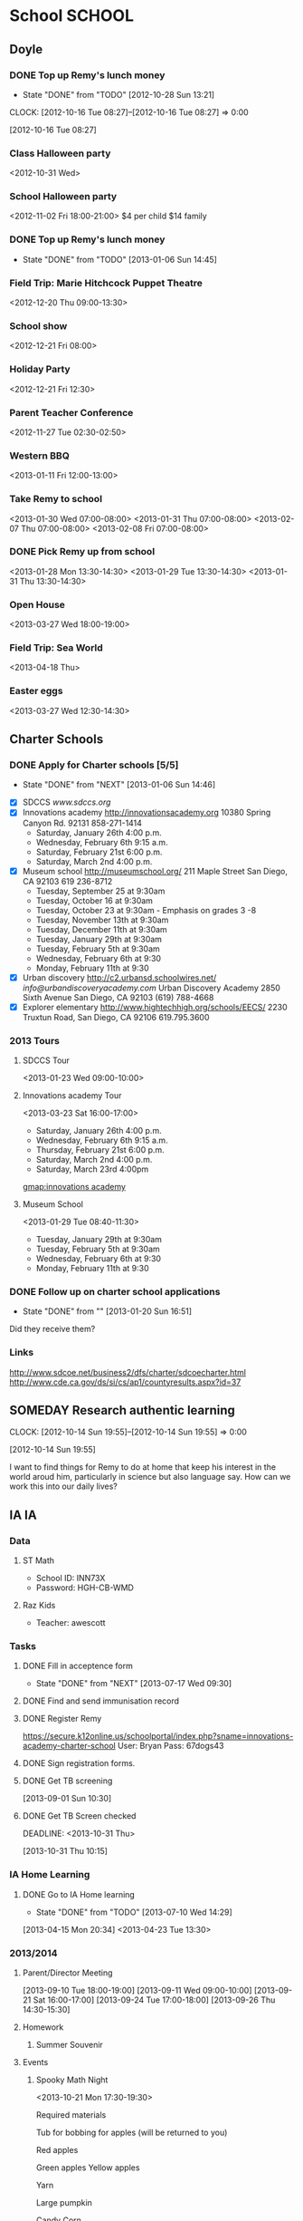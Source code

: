 #+FILETAGS: REMY
* School							     :SCHOOL:
  :PROPERTIES:
  :ID:       5376951d-818b-4264-8149-3abeb4700dc0
  :END:
** Doyle
*** DONE Top up Remy's lunch money
   - State "DONE"       from "TODO"       [2012-10-28 Sun 13:21]
  CLOCK: [2012-10-16 Tue 08:27]--[2012-10-16 Tue 08:27] =>  0:00
   :PROPERTIES:
   :ID:       99954a7b-04ed-4e8e-bafc-d102cbf9220c
   :END:
[2012-10-16 Tue 08:27]
*** Class Halloween party
<2012-10-31 Wed>
*** School Halloween party
<2012-11-02 Fri 18:00-21:00>
$4 per child
$14 family

*** DONE Top up Remy's lunch money
   SCHEDULED: <2013-01-07 Mon>
   - State "DONE"       from "TODO"       [2013-01-06 Sun 14:45]
   :PROPERTIES:
   :ID:       1cba75a7-0dee-40ff-9463-d9ab42b68b65
   :END:

*** Field Trip: Marie Hitchcock Puppet Theatre
    :PROPERTIES:
    :ID:       db72cdaa-bb48-4a81-bb88-369b859c1dab
    :END:
<2012-12-20 Thu 09:00-13:30> 
*** School show
    :PROPERTIES:
    :ID:       cdb68e9a-38d3-4fb5-acec-45f96e9ee7f8
    :END:
<2012-12-21 Fri 08:00>
*** Holiday Party
    :PROPERTIES:
    :ID:       29e13d1d-45db-4a9b-af1e-7ae3bc4a2e66
    :END:
<2012-12-21 Fri 12:30>
*** Parent Teacher Conference
   :PROPERTIES:
   :ID:       143fefd1-1127-4240-a158-a9f5b65d44ae
   :END:
<2012-11-27 Tue 02:30-02:50>

*** Western BBQ
    :PROPERTIES:
    :ID:       90f12533-013d-4b5a-be32-182e6e843610

    :END:
<2013-01-11 Fri 12:00-13:00>
*** Take Remy to school
    :PROPERTIES:
    :ID:       6522e5e4-84df-4e97-8751-714c74121643
    :END:
    :LOGBOOK:
    CLOCK: [2013-02-08 Fri 07:15]--[2013-02-08 Fri 07:45] =>  0:30
    :END:

<2013-01-30 Wed 07:00-08:00>
<2013-01-31 Thu 07:00-08:00>
<2013-02-07 Thu 07:00-08:00>
<2013-02-08 Fri 07:00-08:00>
*** DONE Pick Remy up from school
    :LOGBOOK:
    - State "DONE"       from "NEXT"       [2013-08-30 Fri 21:22]
    CLOCK: [2013-01-29 Tue 13:55]--[2013-01-29 Tue 14:28] =>  0:33
    CLOCK: [2013-01-29 Tue 13:05]--[2013-01-29 Tue 13:30] =>  0:25
    CLOCK: [2013-01-28 Mon 13:20]--[2013-01-28 Mon 14:35] =>  1:15
    :END:
    :PROPERTIES:
    :ID:       ba506832-c08a-450d-9fa8-2bc2d1577e5d
    :END:
<2013-01-28 Mon 13:30-14:30>
<2013-01-29 Tue 13:30-14:30>
<2013-01-31 Thu 13:30-14:30>
*** Open House
<2013-03-27 Wed 18:00-19:00>
*** Field Trip: Sea World
<2013-04-18 Thu>
*** Easter eggs
<2013-03-27 Wed 12:30-14:30>
** Charter Schools 
*** DONE Apply for Charter schools [5/5]
   - State "DONE"       from "NEXT"       [2013-01-06 Sun 14:46]
   :LOGBOOK:
   CLOCK: [2012-12-29 Sat 19:11]--[2012-12-29 Sat 19:41] =>  0:30
   :END:
   :PROPERTIES:
   :ID:       e295b7ee-8125-4d6b-abf8-7087db5d0136
   :END:
- [X] SDCCS
  [[www.sdccs.org]]
- [X] Innovations academy
  [[http://innovationsacademy.org]]
  10380 Spring Canyon Rd. 92131
  858-271-1414
  - Saturday, January 26th 4:00 p.m.
  - Wednesday, February 6th 9:15 a.m.
  - Saturday, February 21st  6:00 p.m.
  - Saturday, March 2nd  4:00 p.m.
- [X] Museum school
  [[http://museumschool.org/]]
  211 Maple Street
  San Diego, CA 92103
  619 236-8712
  - Tuesday, September 25 at 9:30am 
  - Tuesday, October 16 at 9:30am
  - Tuesday, October 23 at 9:30am - Emphasis on grades 3 -8
  - Tuesday, November 13th at 9:30am
  - Tuesday, December 11th at 9:30am
  - Tuesday, January 29th at 9:30am
  - Tuesday, February 5th at 9:30am
  - Wednesday, February 6th at 9:30
  - Monday, February 11th at 9:30
- [X] Urban discovery
  [[http://c2.urbansd.schoolwires.net/]]
  [[info@urbandiscoveryacademy.com]]
  Urban Discovery Academy
  2850 Sixth Avenue
  San Diego, CA 92103
  (619) 788-4668 
- [X] Explorer elementary
  [[http://www.hightechhigh.org/schools/EECS/]]
  2230 Truxtun Road, San Diego, CA 92106
  619.795.3600

*** 2013 Tours
**** SDCCS Tour
     :PROPERTIES:
     :ID:       ab682444-1c7b-4c4e-b75a-dcc969c14b5c
     :END:
<2013-01-23 Wed 09:00-10:00>
**** Innovations academy Tour
     :PROPERTIES:
     :ID:       5fa588e3-29fc-48bb-8d1b-5dddb2976607
     :END:
<2013-03-23 Sat 16:00-17:00>
  - Saturday, January 26th 4:00 p.m.
  - Wednesday, February 6th 9:15 a.m.
  - Thursday, February 21st  6:00 p.m.
  - Saturday, March 2nd  4:00 p.m.
  - Saturday, March 23rd 4:00pm
[[gmap:innovations academy]]

**** Museum School
     :LOGBOOK:
     CLOCK: [2013-01-29 Tue 08:40]--[2013-01-29 Tue 11:15] =>  2:35
     :END:
     :PROPERTIES:
     :ID:       898bf7ad-c041-4b04-b48c-b64bf619757b
     :END:
<2013-01-29 Tue 08:40-11:30>
  - Tuesday, January 29th at 9:30am
  - Tuesday, February 5th at 9:30am
  - Wednesday, February 6th at 9:30
  - Monday, February 11th at 9:30

*** DONE Follow up on charter school applications
    DEADLINE: <2013-01-20 Sun> SCHEDULED: <2013-01-20 Sun>
    - State "DONE"       from ""           [2013-01-20 Sun 16:51]
    :LOGBOOK:
    CLOCK: [2013-01-20 Sun 16:42]--[2013-01-20 Sun 16:51] =>  0:09
    :END:
    :PROPERTIES:
    :ID:       51d155f6-7d15-4863-b25a-e4c56204bf5a
    :END:
Did they receive them?

*** Links
[[http://www.sdcoe.net/business2/dfs/charter/sdcoecharter.html]]
[[http://www.cde.ca.gov/ds/si/cs/ap1/countyresults.aspx?id=37]]

** SOMEDAY Research authentic learning
  CLOCK: [2012-10-14 Sun 19:55]--[2012-10-14 Sun 19:55] =>  0:00
   :PROPERTIES:
   :ID:       c2bd5fae-a0be-4d5b-9bd0-9fb4313fe7b1
   :END:
[2012-10-14 Sun 19:55]

I want to find things for Remy to do at home that keep his interest in the world aroud him, particularly in science but also language say. How can we work this into our daily lives?

** IA 									 :IA:
*** Data
**** ST Math
- School ID: INN73X
- Password: HGH-CB-WMD
**** Raz Kids
- Teacher: awescott
*** Tasks
**** DONE Fill in acceptence form
     SCHEDULED: <2013-07-16 Tue> DEADLINE: <2013-07-17 Wed>
     - State "DONE"       from "NEXT"       [2013-07-17 Wed 09:30]
     :PROPERTIES:
     :ID:       ec4523e1-813e-4f63-8ab2-64823069b3b9
     :END:

**** DONE Find and send immunisation record
     DEADLINE: <2013-08-28 Wed>
     :LOGBOOK:
     - State "DONE"       from "NEXT"       [2013-08-29 Thu 19:10]
     :END:
     :PROPERTIES:
     :ID:       e0c3b00a-52ba-472b-a31d-06068a3a811d
     :END:
**** DONE Register Remy
     DEADLINE: <2013-08-07 Wed>
     :LOGBOOK:
     - State "DONE"       from "TODO"       [2013-08-02 Fri 09:26]
     :END:
     :PROPERTIES:
     :ID:       b6ff5721-6d79-40e4-aa26-fe8377ba9f21
     :END:
https://secure.k12online.us/schoolportal/index.php?sname=innovations-academy-charter-school
User: Bryan
Pass: 67dogs43
**** DONE Sign registration forms.
     DEADLINE: <2013-08-28 Wed>
     :LOGBOOK:
     - State "DONE"       from "NEXT"       [2013-08-25 Sun 08:02]
     :END:
     :PROPERTIES:
     :ID:       1dab75b8-5ecc-4414-86b0-e82df4d9a6b0
     :END:
**** DONE Get TB screening
  SCHEDULED: <2013-11-16 Mon>
  :LOGBOOK:
  - State "DONE"       from "TODO"       [2013-10-31 Thu 10:18]
  :END:
  :PROPERTIES:
  :ID:       e07dccf2-208b-4ea6-a70e-25bd774737b0
  :END:
[2013-09-01 Sun 10:30]
**** DONE Get TB Screen checked
     DEADLINE: <2013-10-31 Thu> 
     :LOGBOOK:
     - State "DONE"       from "TODO"       [2013-10-31 Thu 14:47]
     :END:
     :PROPERTIES:
     :ID:       17bc69e1-202f-4aa2-a0e6-b43116a2ae37
     :END:
[2013-10-31 Thu 10:15]
*** IA Home Learning
**** DONE Go to IA Home learning
    - State "DONE"       from "TODO"       [2013-07-10 Wed 14:29]
    :PROPERTIES:
    :ID:       bad285f9-4d41-4755-a8c7-fbff2bc5af30
    :END:
[2013-04-15 Mon 20:34]
<2013-04-23 Tue 13:30>
*** 2013/2014
**** Parent/Director Meeting
[2013-09-10 Tue 18:00-19:00]
[2013-09-11 Wed 09:00-10:00]
[2013-09-21 Sat 16:00-17:00]
[2013-09-24 Tue 17:00-18:00]
[2013-09-26 Thu 14:30-15:30]
**** Homework
***** Summer Souvenir
      SCHEDULED: [2013-09-11 Wed]

**** Events
***** Spooky Math Night
      :PROPERTIES:
      :ID:       0b923cd2-3c4a-4173-bcfd-d2b5d50f664b
      :END:
<2013-10-21 Mon 17:30-19:30>

Required materials

Tub for bobbing for apples (will be returned to you)

Red apples

Green apples
Yellow apples

Yarn

Large pumpkin

Candy Corn

Small Jar

Medium sized Jar

Large Jar

Juice boxes

Soda (in 2 liter bottles)

 Paper Cups

Paper plates

Hot Dogs

Hamburgers

Hot Dog and Hamburger buns

Chips

Raffle prize items
Raffle Tickets
Any Halloween Decorations that you would like to contribute to make the MPR spooky!

***** Student Conferences
<2013-10-15 Tue 13:30-14:00>
***** Open House
     :PROPERTIES:
     :ID:       a439df9a-08fe-4993-a14b-82ccf44c02e1
     :END:
<2013-08-28 Wed>
***** Gingerbread decorating
<2013-12-20 Fri 10:00-11:30>
****** DONE Pay for gingerbread decorating
       DEADLINE: <2013-12-06 Fri>
       :LOGBOOK:
       - State "DONE"       from "TODO"       [2013-12-02 Mon 12:28]
       :END:
       :PROPERTIES:
       :ID:       d8b489f2-ea26-48fd-8d44-f60483172b41
       :END:
$14

***** Exhibition night
<2013-12-19 Thu 17:30-20:30>
<2014-03-27 Thu 17:00-20:00>
****** DONE Sign up for exhibition night
  :LOGBOOK:
  - State "DONE"       from "TODO"       [2014-03-17 Mon 10:25]
  CLOCK: [2013-12-12 Thu 13:00]--[2013-12-12 Thu 13:01] =>  0:01
  :END:
      :PROPERTIES:
      :ID:       ac714082-75fb-4d17-b434-24960becfe1e
      :END:
[2013-12-12 Thu 13:00]
https://docs.google.com/spreadsheet/ccc?key=0Aqcrggn9R6cWdG9GbUp0ZUozUHd0X1V4NlpEcE8zaXc&usp=sharing#gid=0

***** School Dance
<2014-04-11 Fri>
****** NEXT Buy school dance tickets
       DEADLINE: <2014-04-04 Fri>
**** Sharing
***** Raspberry Pi
****** NEXT Contact Steve about Raspberry Pi
       SCHEDULED: <2014-04-03 Thu>
       :PROPERTIES:
       :ID:       9695966e-d578-4cf1-a3b1-a54d75b9219b
       :END:
**** Independent learning
***** Paperwork due
      :PROPERTIES:
      :ID:       03fb48e6-bcb5-41cf-a8e7-f86eb8a16b0f
      :END:
<2013-10-28 Mon>
**** Volunteering
***** Gardening
****** Green Apple Service Day
<2013-09-28 Sat 10:00-13:00>
http://service.mygreenapple.org/page/event/detail/takeitoutside/4jvm7
****** Garden build
<2013-11-10 Sun 12:00-15:00>
**** Field Trips
***** Urban Corps
     :PROPERTIES:
     :ID:       3d6ef3b2-f66c-41e3-9305-96ac82f5cebe
     :END: 
<2013-10-09 Wed>
***** Bates Nut Farm
     :PROPERTIES:
     :ID:       75dbca7c-d3d6-4726-b8a8-937a3cd0f223
     :END:
<2013-10-23 Wed>
****** DONE Pay for field trip
      :LOGBOOK:
      - State "DONE"       from "TODO"       [2013-10-23 Wed 11:59]
      :END:
      :PROPERTIES:
      :ID:       3fcebb9f-3078-43e3-945d-ac18a3536a0f
      :END:
$11.25
***** San Diego Border Field State Park
<2013-11-04 Mon>
***** Rare Hare Recycled Art Studio
<2013-11-13 Wed>
****** DONE Pay $12
       DEADLINE: <2013-11-11 Mon>
       :LOGBOOK:
       - State "DONE"       from "TODO"       [2013-11-12 Tue 13:17]
       :END:
       :PROPERTIES:
       :ID:       79edfb7d-a134-49de-a7c2-7c2598766333
       :END:
***** Caroling
<2013-12-19 Thu 09:00-15:30>
**** Work samples
     DEADLINE: <2014-03-20 Thu +1m>

*** Forms
**** DONE Turn in monthly form
     DEADLINE: <2013-10-11 Fri>
     :LOGBOOK:
     - State "DONE"       from "TODO"       [2013-10-09 Wed 17:19]
     :END:
     :PROPERTIES:
     :ID:       dfed79d1-c1a1-4ceb-a067-f2c5d47811aa
     :END:
**** DONE Sign release form
     DEADLINE: <2013-10-11 Fri>
     :LOGBOOK:
     - State "DONE"       from "TODO"       [2013-10-12 Sat 11:46]
     :END:
     :PROPERTIES:
     :ID:       a8bf36cc-fff8-46c4-b23e-b6dd338313d3
     :END:
** Extra Home Learning
*** Science
http://www.stevespanglerscience.com/
* Reading
  :PROPERTIES:
  :ID:       d39bef53-4de3-4de3-b9e3-7f3a75c7229b
  :END:
** Library							    :LIBRARY:
*** DONE Return Remy's Library Books
    DEADLINE: <2013-01-31 Thu>
    - State "DONE"       from "TODO"       [2013-01-31 Thu 18:26]
    :PROPERTIES:
    :ID:       21bdc293-0edc-487d-9abe-803354edb83a
    :END:

*** Library ID

01336030636531
*** Return Books						     :RETURN:
**** DONE Return Books 5/8/13
     DEADLINE: <2013-08-05 Mon>
     - State "DONE"       from ""           [2013-08-01 Thu 12:16]
     :PROPERTIES:
     :ID:       072641b3-997d-4a6e-8444-44d01e3745b3
     :END:

**** DONE Return Books 
     DEADLINE: <2013-08-20 Tue>
     :LOGBOOK:
     - State "DONE"       from "TODO"       [2013-08-17 Sat 18:58]
     :END:
     :PROPERTIES:
     :ID:       bf6ab9c0-657d-4d9c-9552-ffd821c66ae6
     :END:

* Health
  :PROPERTIES:
  :ID:       2555f5fb-96ff-4eb1-a57a-1ee0192674be
  :END:
** DONE Call KP about Remy's arm
   - State "DONE"       from "WAITING"    [2012-10-31 Wed 09:47]

  SCHEDULED: <2012-10-29 Mon>
  - State "WAITING"    from "NEXT"       [2012-10-29 Mon 10:23] \\
    Waiting for Remy's doctor to call back about orthopedic referral

Orthopedics: 866 459 2912

  CLOCK: [2012-10-28 Sun 13:14]--[2012-10-28 Sun 13:15] =>  0:01
[2012-10-28 Sun 13:14]

** Orthopedic appointment
<2012-11-01 Thu 13:30>

** Triton 5k
<2013-06-08 Sat 09:00>
* Activities
  :PROPERTIES:
  :ID:       bb7b4add-cfdb-4026-81a6-5a05c4399b19
  :END:
** Swimming
*** Swimming Winter 2013
    :PROPERTIES:
    :ID:       7649c094-a74d-4e6b-98f1-239991b685d1
    :END:
Feb 12 - Mar 07
Level 2, Session 2 17:00
<2013-02-12 Tue 17:00-17:50>
<2013-03-14 Thu 17:00-17:50>
*** Swimming Spring 2014
<2014-04-05 Sat 09:00 +1w>
** DONE Archery, swimming for Remy
  SCHEDULED: <2013-11-15 Fri>
  :LOGBOOK:
  - State "DONE"       from "TODO"       [2013-12-02 Mon 21:13]
  :END:
   :PROPERTIES:
   :ID:       1cf455a8-a966-411e-9cda-0d46a522f58d
   :END:
[2013-09-11 Wed 14:42]
** DONE Bow and arrow for Remy 
  SCHEDULED: <2013-09-29 Sun>
  :LOGBOOK:
  - State "DONE"       from "WAITING"    [2013-10-15 Tue 10:34]
  - State "WAITING"    from "TODO"       [2013-09-29 Sun 20:26] \\
    Emailed Kate asking her to add it to Remy's wishlist.
  :END:
   :PROPERTIES:
   :ID:       4ec08ca7-928e-4fe6-93a4-b0ee6043258a
   :END:
[2013-09-11 Wed 14:42]
Make it ourselve!
** 2013/2014
*** Winter 2014
**** Archery
***** Archery Session
<2014-01-13 Mon 16:15>
***** Archery Session
<2014-03-10 Mon 16:15>
* Home Learning
  :PROPERTIES:
  :ID:       e999f406-5bd1-43a4-8c2d-f7abc75293d5
  :END:
** Tasks
*** NEXT Set up leanring projects
    :PROPERTIES:
    :ID:       223514ff-eb44-4bde-9720-31300912517c
    :END:
- Teach Remy to program
*** NEXT Find resources on home schooling
    :PROPERTIES:
    :ID:       6f5bb6ba-238e-46b7-b067-ed70831a941a
    :END:
* Games
  :PROPERTIES:
  :ID:       9e6e5e7b-6fa9-4c6b-854d-84d3b7cfdf63
  :END:
** shin megami tensei

